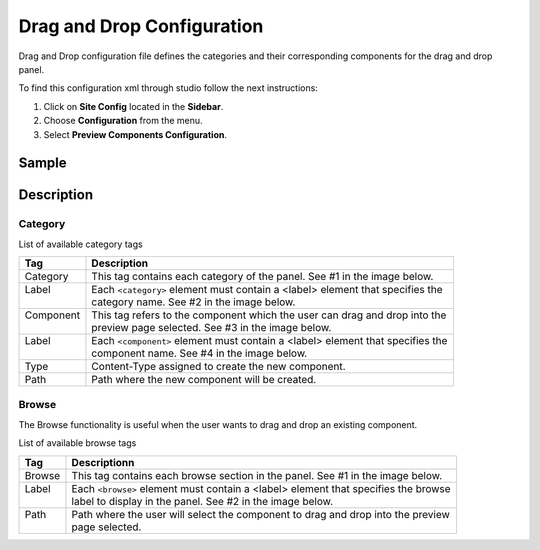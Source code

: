.. highlight:: xml

===========================
Drag and Drop Configuration
===========================

Drag and Drop configuration file defines the categories and their corresponding components for the drag and drop panel.

To find this configuration xml through studio follow the next instructions:

#. Click on **Site Config** located in the **Sidebar**.
#. Choose **Configuration** from the menu.
#. Select **Preview Components Configuration**.

.. image:: /_static/images/dnd-configuration.png

------
Sample
------

.. code-block:: xml
    :caption: {REPOSITORY_ROOT}/sites/SITENAME/config/studio/preview-tools/components-config.xml

    <config>
	   <category>
	      <label>General</label>
	      <component>
	                <label>Rich Text Section</label>
	                <type>/component/rich-text-section</type>
	                <path>/site/components/page</path>
	      </component>
	      <component>
	                <label>Rich Text Section 2</label>
	                <type>/component/rich-text-section</type>
	                <path>/site/components/page</path>
	      </component>
	   </category>
	   <category>
	      <label>Targeted</label>
	      <component>
	                <label>Nearest Office Location</label>
	                <type>/component/closest-store</type>
	                <path>/site/components/page/closest-store</path>
	      </component>
	      <component>
	                <label>Suggested Services</label>
	                <type>/component/rich-text-section</type>
	                <path>/site/components/page</path>
	      </component>
		  <component>
	                <label>3 Col Drag and Drop</label>
	                <type>/component/three-col-drag-drop</type>
	                <path>/site/components/page/droptest</path>
	      </component>      
	   </category>
	   <browse>
	     <label>site components</label>
	     <path>/site/components</path>
	   </browse>
	   <browse>
	     <label>specific components</label>
	     <path>/site/components/page</path>
	   </browse>
	</config>

-----------
Description
-----------

^^^^^^^^
Category
^^^^^^^^

List of available category tags

+-----------------+------------------------------------+-------------------------------------------------+
|| Tag            || Description                                                                         |
+=================+====================================+=================================================+
|| Category       || This tag contains each category of the panel. See #1 in the image below.            |
+-----------------+------------------------------------+-------------------------------------------------+
|| Label          || Each ``<category>`` element must contain a <label> element that specifies the       |
||                || category name. See #2 in the image below.                                           |
+-----------------+------------------------------------+-------------------------------------------------+
|| Component      || This tag refers to the component which the user can drag and drop into the          |
||                || preview page selected. See #3 in the image below.                                   |
+-----------------+------------------------------------+-------------------------------------------------+
|| Label          || Each ``<component>`` element must contain a <label> element that specifies the      |
||                || component name. See #4 in the image below.                                          |
+-----------------+------------------------------------+-------------------------------------------------+
|| Type           || Content-Type assigned to create the new component.                                  |
+-----------------+------------------------------------+-------------------------------------------------+
|| Path           || Path where the new component will be created.                                       |
+-----------------+------------------------------------+-------------------------------------------------+


.. image:: /_static/images/dnd-config1.png
		:align: center
		:scale: 50 %
		:width: 800 px
		:alt: DnD Panel

^^^^^^
Browse
^^^^^^

The Browse functionality is useful when the user wants to drag and drop an existing component.

List of available browse tags

+-----------------+------------------------------------+-------------------------------------------------+
|| Tag            || Descriptionn                                                                        |
+=================+====================================+=================================================+
|| Browse         || This tag contains each browse section in the panel. See #1 in the image below.      |
+-----------------+------------------------------------+-------------------------------------------------+
|| Label          || Each ``<browse>`` element must contain a <label> element that specifies the browse  |
||                || label to display in the panel. See #2 in the image below.                           |
+-----------------+------------------------------------+-------------------------------------------------+
|| Path           || Path where the user will select the component to drag and drop into the preview     |
||                || page selected.                                                                      |
+-----------------+------------------------------------+-------------------------------------------------+


.. image:: /_static/images/dnd-config2.png
		:align: center
		:scale: 50 %
		:width: 800 px
		:alt: DnD Panel
